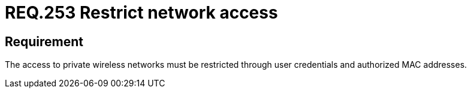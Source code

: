 :slug: rules/253/
:category: networks
:description: This document contains the details of the security requirements related to the definition and management of networks in the organization. This requirement establishes the importance of restricting the network access only to authorized users using credentials and MAC addresses.
:keywords: Private, Network, Credentials, Wireless, MAC, Address.
:rules: yes

= REQ.253 Restrict network access

== Requirement

The access to private wireless networks must be restricted
through user credentials and authorized +MAC+ addresses.
